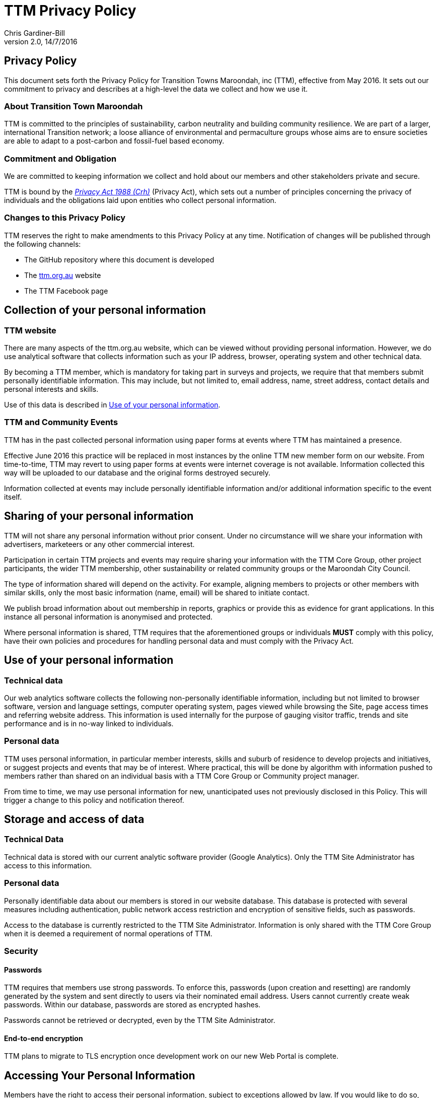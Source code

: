 = TTM Privacy Policy
:imagesdir: images/
:stylesdir: stylesheets/
:stylesheet: ttm.css
:linkcss:
:icons: font
:author: Chris Gardiner-Bill
:revnumber: 2.0
:revdate: 14/7/2016

== Privacy Policy

This document sets forth the Privacy Policy for Transition Towns Maroondah, inc (TTM), effective from May 2016. It sets out our commitment to privacy and describes at a high-level the data we collect and how we use it.

=== About Transition Town Maroondah

TTM is committed to the principles of sustainability, carbon neutrality and building community resilience. We are part of a larger, international Transition network; a loose alliance of environmental and permaculture groups whose aims are to ensure societies are able to adapt to a post-carbon and fossil-fuel based economy.

=== Commitment and Obligation

We are committed to keeping information we collect and hold about our members and other stakeholders private and secure.

TTM is bound by the https://www.legislation.gov.au/Series/C2004A037122[_Privacy Act 1988 (Crh)_] (Privacy Act), which sets out a number of principles concerning the privacy of individuals and the obligations laid upon entities who collect personal information.


=== Changes to this Privacy Policy

TTM reserves the right to make amendments to this Privacy Policy at any time. Notification of changes will be published through the following channels:

* The GitHub repository where this document is developed
* The http://ttm.org.au[ttm.org.au] website 
* The TTM Facebook page

== Collection of your personal information

=== TTM website

There are many aspects of the ttm.org.au website, which can be viewed without providing personal information. However, we do use analytical software that collects information such as your IP address, browser, operating system and other technical data.

By becoming a TTM member, which is mandatory for taking part in surveys and projects, we require that that members submit personally identifiable information. This may include, but not limited to, email address, name, street address, contact details and personal interests and skills.

Use of this data is described in <<Use of your personal information>>.

=== TTM and Community Events

TTM has in the past collected personal information using paper forms at events where TTM has maintained a presence. 

Effective June 2016 this practice will be replaced in most instances by the online TTM new member form on our website. From time-to-time, TTM may revert to using paper forms at events were internet coverage is not available. Information collected this way will be uploaded to our database and the original forms destroyed securely.

Information collected at events may include personally identifiable information and/or additional information specific to the event itself.

== Sharing of your personal information

TTM will not share any personal information without prior consent. Under no circumstance will we share your information with advertisers, marketeers or any other commercial interest.

Participation in certain TTM projects and events may require sharing your information with the TTM Core Group, other project participants, the wider TTM membership, other sustainability or related community groups or the Maroondah City Council.

The type of information shared will depend on the activity. For example, aligning members to projects or other members with similar skills, only the most basic information (name, email) will be shared to initiate contact.

We publish broad information about out membership in reports, graphics or provide this as evidence for grant applications. In this instance all personal information is anonymised and protected.

Where personal information is shared, TTM requires that the aforementioned groups or individuals **MUST** comply with this policy, have their own policies and procedures for handling personal data and must comply with the Privacy Act.


== Use of your personal information

=== Technical data

Our web analytics software collects the following non-personally identifiable information, including but not limited to browser software, version and language settings, computer operating system, pages viewed while browsing the Site, page access times and referring website address. This information is used internally for the purpose of gauging visitor traffic, trends and site performance and is in no-way linked to individuals.


=== Personal data

TTM uses personal information, in particular member interests, skills and suburb of residence to develop projects and initiatives, or suggest projects and events that may be of interest. Where practical, this will be done by algorithm with information pushed to members rather than shared on an individual basis with a TTM Core Group or Community project manager.

From time to time, we may use personal information for new, unanticipated uses not previously disclosed in this Policy. This will trigger a change to this policy and notification thereof.


== Storage and access of data

=== Technical Data

Technical data is stored with our current analytic software provider (Google Analytics). Only the TTM Site Administrator has access to this information.

=== Personal data

Personally identifiable data about our members is stored in our website database. This database is protected with several measures including authentication, public network access restriction and encryption of sensitive fields, such as passwords.

Access to the database is currently restricted to the TTM Site Administrator. Information is only shared with the TTM Core Group when it is deemed a requirement of normal operations of TTM.


=== Security

==== Passwords

TTM requires that members use strong passwords. To enforce this, passwords (upon creation and resetting) are randomly generated by the system and sent directly to users via their nominated email address. Users cannot currently create weak passwords. Within our database, passwords are stored as encrypted hashes.

Passwords cannot be retrieved or decrypted, even by the TTM Site Administrator.

==== End-to-end encryption

TTM plans to migrate to TLS encryption once development work on our new Web Portal is complete.


== Accessing Your Personal Information

Members have the right to access their personal information, subject to exceptions allowed by law. If you would like to do so, please let us know. For security and privacy reasons, you may be required to put your request in writing and provide evidence of your identity.

Active members can view the personal information on our website.

== Removal of your personal data

You have the right to request that your personal information is deleted from our system. Currently, this must be done be contacting us directly.

It is TTM Policy that anyone who wishes to be removed from our list of subscribers will also have their account terminated and their information purged from our database. Requests may take up to 24 hours to process and once complete it cannot be undone. Reactivation of the account will not be possible and if the person wishes to rejoin, they must do so as a new member.


== Contacting us

TTM welcomes your comments regarding this Privacy Policy. If you wish to raise a complaint, have questions about this Privacy Policy or would like further information, please contact us by email and allow up to two business days for a response.


 
----
E-mail: secretary@ttm.org.au

----
